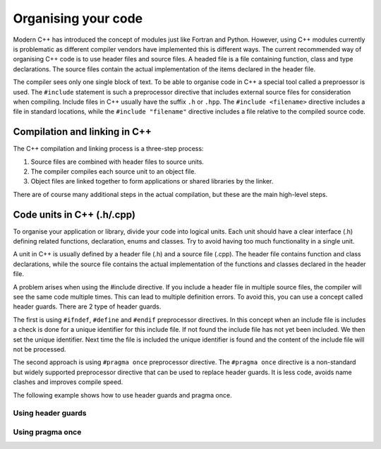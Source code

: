 Organising your code
====================

.. image:: images/organising_code.png
   :width: 100.0%


Modern C++ has introduced the concept of modules just like Fortran and
Python. However, using C++ modules currently is problematic as different
compiler vendors have implemented this is different ways. The current
recommended way of organising C++ code is to use header files and source
files. A headed file is a file containing function, class and type
declarations. The source files contain the actual implementation of the
items declared in the header file.

The compiler sees only one single block of text. To be able to organise
code in C++ a special tool called a preproessor is used. The
``#include`` statement is such a preprocessor directive that includes
external source files for consideration when compiling. Include files in
C++ usually have the suffix ``.h`` or ``.hpp``. The
``#include <filename>`` directive includes a file in standard locations,
while the ``#include "filename"`` directive includes a file relative to
the compiled source code.

Compilation and linking in C++
------------------------------

The C++ compilation and linking process is a three-step process:

1. Source files are combined with header files to source units.
2. The compiler compiles each source unit to an object file.
3. Object files are linked together to form applications or shared
   libraries by the linker.

There are of course many additional steps in the actual compilation, but
these are the main high-level steps.

Code units in C++ (.h/.cpp)
---------------------------

To organise your application or library, divide your code into logical
units. Each unit should have a clear interface (.h) defining related
functions, declaration, enums and classes. Try to avoid having too much
functionality in a single unit.

A unit in C++ is usually defined by a header file (.h) and a source file
(.cpp). The header file contains function and class declarations, while
the source file contains the actual implementation of the functions and
classes declared in the header file.

A problem arises when using the #include directive. If you include a
header file in multiple source files, the compiler will see the same
code multiple times. This can lead to multiple definition errors. To
avoid this, you can use a concept called header guards. There are 2 type
of header guards.

The first is using ``#ifndef``, ``#define`` and ``#endif`` preprocessor
directives. In this concept when an include file is includes a check is
done for a unique identifier for this include file. If not found the
include file has not yet been included. We then set the unique
identifier. Next time the file is included the unique identifier is
found and the content of the include file will not be processed.

The second approach is using ``#pragma once`` preprocessor directive.
The ``#pragma once`` directive is a non-standard but widely supported
preprocessor directive that can be used to replace header guards. It is
less code, avoids name clashes and improves compile speed.

The following example shows how to use header guards and pragma once.

Using header guards
~~~~~~~~~~~~~~~~~~~

.. tabs::

   .. tab:: array_utils.h
      
      .. literalinclude:: ../../ch_functions/array_utils.h

   .. tab:: header_files.cpp

      .. literalinclude:: ../../ch_functions/header_files.cpp


Using pragma once
~~~~~~~~~~~~~~~~~

.. tabs::
      
   .. tab:: array_utils2.h

      .. literalinclude:: ../../ch_functions/array_utils2.h

   .. tab:: header_files.cpp

      .. literalinclude:: ../../ch_functions/header_files2.cpp


